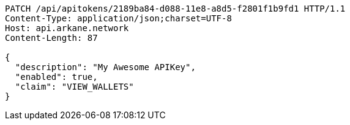 [source,http,options="nowrap"]
----
PATCH /api/apitokens/2189ba84-d088-11e8-a8d5-f2801f1b9fd1 HTTP/1.1
Content-Type: application/json;charset=UTF-8
Host: api.arkane.network
Content-Length: 87

{
  "description": "My Awesome APIKey",
  "enabled": true, 
  "claim": "VIEW_WALLETS"
}
----